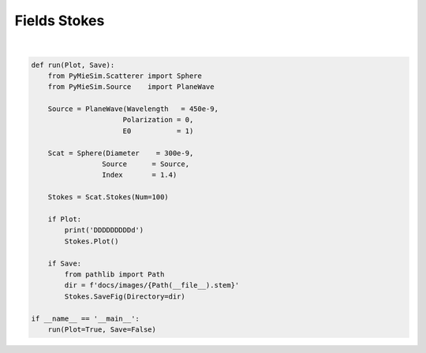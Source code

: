 
.. DO NOT EDIT.
.. THIS FILE WAS AUTOMATICALLY GENERATED BY SPHINX-GALLERY.
.. TO MAKE CHANGES, EDIT THE SOURCE PYTHON FILE:
.. "auto_examples/plot_Fields:Stokes.py"
.. LINE NUMBERS ARE GIVEN BELOW.

.. only:: html

    .. note::
        :class: sphx-glr-download-link-note

        Click :ref:`here <sphx_glr_download_auto_examples_plot_Fields:Stokes.py>`
        to download the full example code

.. rst-class:: sphx-glr-example-title

.. _sphx_glr_auto_examples_plot_Fields:Stokes.py:


Fields Stokes
=============

.. GENERATED FROM PYTHON SOURCE LINES 5-31




.. rst-class:: sphx-glr-script-out

 Out:

 .. code-block:: none

    DDDDDDDDDd






|

.. code-block:: default


    def run(Plot, Save):
        from PyMieSim.Scatterer import Sphere
        from PyMieSim.Source    import PlaneWave

        Source = PlaneWave(Wavelength   = 450e-9,
                          Polarization = 0,
                          E0           = 1)

        Scat = Sphere(Diameter    = 300e-9,
                     Source      = Source,
                     Index       = 1.4)

        Stokes = Scat.Stokes(Num=100)

        if Plot:
            print('DDDDDDDDDd')
            Stokes.Plot()

        if Save:
            from pathlib import Path
            dir = f'docs/images/{Path(__file__).stem}'
            Stokes.SaveFig(Directory=dir)

    if __name__ == '__main__':
        run(Plot=True, Save=False)


.. rst-class:: sphx-glr-timing

   **Total running time of the script:** ( 0 minutes  35.385 seconds)


.. _sphx_glr_download_auto_examples_plot_Fields:Stokes.py:


.. only :: html

 .. container:: sphx-glr-footer
    :class: sphx-glr-footer-example



  .. container:: sphx-glr-download sphx-glr-download-python

     :download:`Download Python source code: plot_Fields:Stokes.py <plot_Fields:Stokes.py>`



  .. container:: sphx-glr-download sphx-glr-download-jupyter

     :download:`Download Jupyter notebook: plot_Fields:Stokes.ipynb <plot_Fields:Stokes.ipynb>`


.. only:: html

 .. rst-class:: sphx-glr-signature

    `Gallery generated by Sphinx-Gallery <https://sphinx-gallery.github.io>`_
